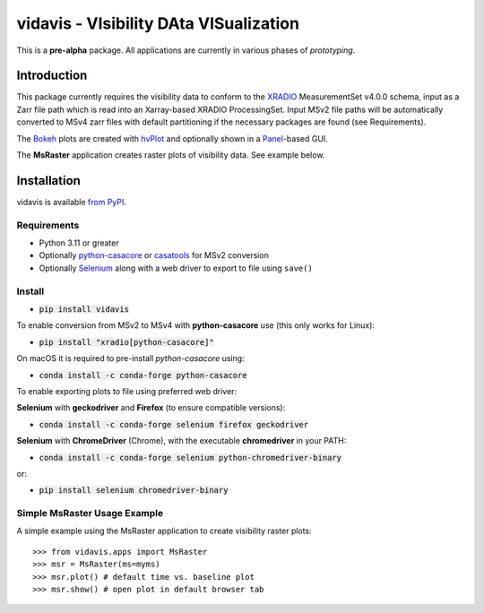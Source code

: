 vidavis - VIsibility DAta VISualization
=======================================

This is a **pre-alpha** package. All applications are currently in various
phases of *prototyping*.

Introduction
------------

This package currently requires the visibility data to conform to the
`XRADIO <https://xradio.readthedocs.io/en/latest/>`_ MeasurementSet v4.0.0
schema, input as a Zarr file path which is read into an Xarray-based XRADIO
ProcessingSet. Input MSv2 file paths will be automatically converted to MSv4
zarr files with default partitioning if the necessary packages are found (see
Requirements).

The `Bokeh <https://bokeh.org/>`_ plots are created with
`hvPlot <https://hvplot.holoviz.org/>`_ and optionally shown in a
`Panel <https://panel.holoviz.org/>`_-based GUI.

The **MsRaster** application creates raster plots of visibility data.  See
example below.

Installation
------------

vidavis is available `from PyPI <https://pypi.org/project/vidavis/>`_.

Requirements
````````````

- Python 3.11 or greater

- Optionally `python-casacore <https://pypi.org/project/python-casacore/>`_ or
  `casatools <https://pypi.org/project/casatools/>`_ for MSv2 conversion

- Optionally `Selenium <https://www.selenium.dev/documentation/en/>`_ along with
  a web driver to export to file using ``save()``

Install
```````

- :code:`pip install vidavis`

To enable conversion from MSv2 to MSv4 with **python-casacore** use (this only works for Linux):

- :code:`pip install "xradio[python-casacore]"`

On macOS it is required to pre-install `python-casacore` using:

- :code:`conda install -c conda-forge python-casacore`

To enable exporting plots to file using preferred web driver:

**Selenium** with **geckodriver** and **Firefox** (to ensure compatible versions):

- :code:`conda install -c conda-forge selenium firefox geckodriver`

**Selenium** with **ChromeDriver** (Chrome), with the executable
**chromedriver** in your PATH:

- :code:`conda install -c conda-forge selenium python-chromedriver-binary`

or:

- :code:`pip install selenium chromedriver-binary`

Simple MsRaster Usage Example
`````````````````````````````

A simple example using the MsRaster application to create visibility raster plots::

  >>> from vidavis.apps import MsRaster
  >>> msr = MsRaster(ms=myms)
  >>> msr.plot() # default time vs. baseline plot
  >>> msr.show() # open plot in default browser tab
